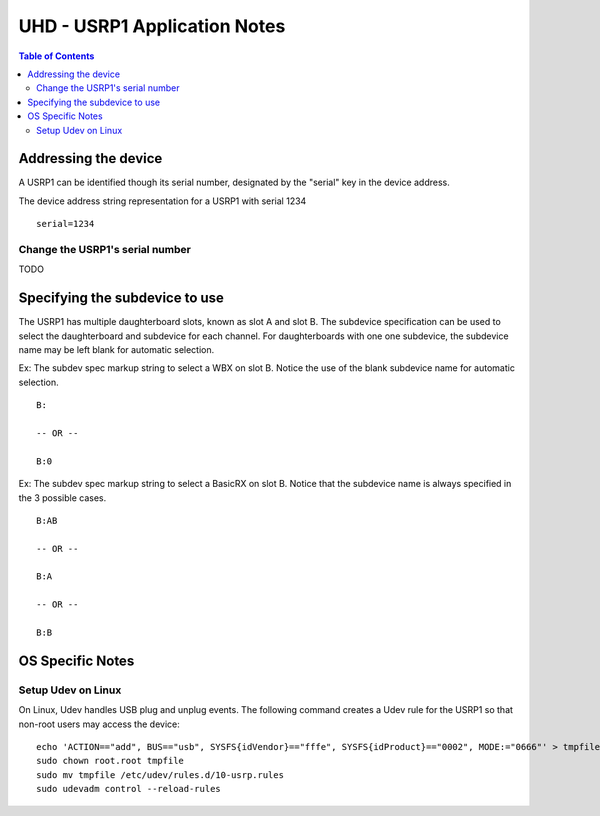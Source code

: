 ========================================================================
UHD - USRP1 Application Notes
========================================================================

.. contents:: Table of Contents

------------------------------------------------------------------------
Addressing the device
------------------------------------------------------------------------
A USRP1 can be identified though its serial number,
designated by the "serial" key in the device address.

The device address string representation for a USRP1 with serial 1234

::

    serial=1234

^^^^^^^^^^^^^^^^^^^^^^^^^^^^^^^^^^^^
Change the USRP1's serial number
^^^^^^^^^^^^^^^^^^^^^^^^^^^^^^^^^^^^
TODO

------------------------------------------------------------------------
Specifying the subdevice to use
------------------------------------------------------------------------
The USRP1 has multiple daughterboard slots, known as slot A and slot B.
The subdevice specification can be used to select
the daughterboard and subdevice for each channel.
For daughterboards with one one subdevice,
the subdevice name may be left blank for automatic selection.

Ex: The subdev spec markup string to select a WBX on slot B.
Notice the use of the blank subdevice name for automatic selection.

::

    B:

    -- OR --

    B:0

Ex: The subdev spec markup string to select a BasicRX on slot B.
Notice that the subdevice name is always specified in the 3 possible cases.

::

    B:AB

    -- OR --

    B:A

    -- OR --

    B:B

------------------------------------------------------------------------
OS Specific Notes
------------------------------------------------------------------------

^^^^^^^^^^^^^^^^^^^^^^^^^^^^^^^^^^^^
Setup Udev on Linux
^^^^^^^^^^^^^^^^^^^^^^^^^^^^^^^^^^^^
On Linux, Udev handles USB plug and unplug events.
The following command creates a Udev rule for the USRP1
so that non-root users may access the device:

::

    echo 'ACTION=="add", BUS=="usb", SYSFS{idVendor}=="fffe", SYSFS{idProduct}=="0002", MODE:="0666"' > tmpfile
    sudo chown root.root tmpfile
    sudo mv tmpfile /etc/udev/rules.d/10-usrp.rules
    sudo udevadm control --reload-rules

